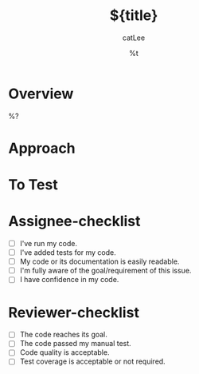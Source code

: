 #+title: ${title}
#+author: catLee
#+date: %t
#+OPTIONS: ^:nil
#+roam_alias:
#+roam_tags: merge-request 

* Overview

# Briefly describe the issue about ${title}

%?

* Approach

# How did you solve the issue?

* To Test

# How to test the changes?

* Assignee-checklist

- [ ] I've run my code.
- [ ] I've added tests for my code.
- [ ] My code or its documentation is easily readable.
- [ ] I'm fully aware of the goal/requirement of this issue.
- [ ] I have confidence in my code.

* Reviewer-checklist

- [ ] The code reaches its goal.
- [ ] The code passed my manual test.
- [ ] Code quality is acceptable.
- [ ] Test coverage is acceptable or not required.

